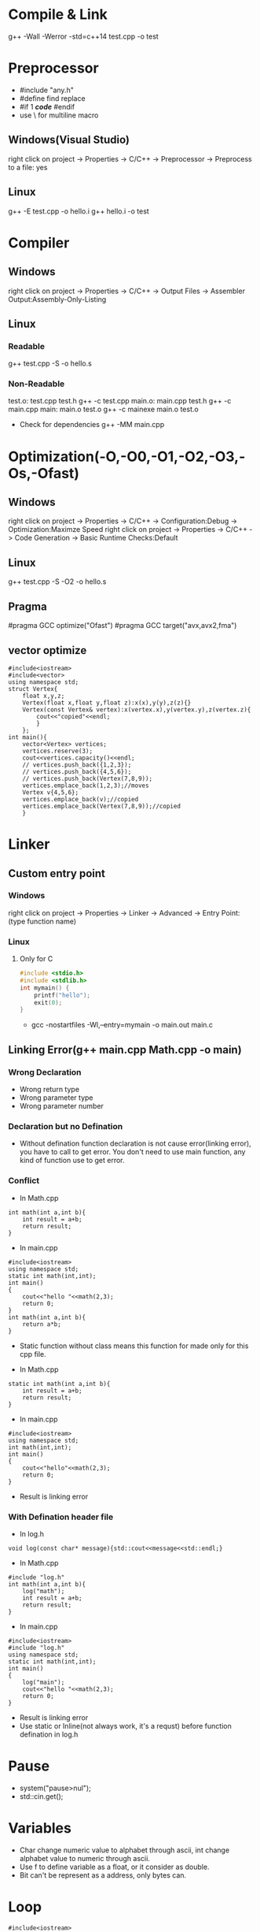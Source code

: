 #+STARTUP: fold

* Compile & Link
g++ -Wall -Werror -std=c++14 test.cpp -o test
* Preprocessor
- #include "any.h"
- #define find replace
- #if 1 /*code*/ #endif
- use \ for multiline macro
** Windows(Visual Studio)
right click on project -> Properties -> C/C++ -> Preprocessor -> Preprocess to a file: yes
** Linux
g++ -E test.cpp -o hello.i
g++ hello.i -o test
* Compiler
** Windows
right click on project -> Properties -> C/C++ -> Output Files -> Assembler Output:Assembly-Only-Listing
** Linux
*** Readable
g++ test.cpp -S -o hello.s
*** Non-Readable
test.o: test.cpp test.h
    g++ -c test.cpp
main.o: main.cpp test.h
    g++ -c main.cpp
main: main.o test.o
    g++ -c mainexe main.o test.o

- Check for dependencies
  g++ -MM main.cpp
* Optimization(-O,-O0,-O1,-O2,-O3,-Os,-Ofast)
** Windows
right click on project -> Properties -> C/C++ -> Configuration:Debug -> Optimization:Maximze Speed
right click on project -> Properties -> C/C++ -> Code Generation -> Basic Runtime Checks:Default
** Linux
g++ test.cpp -S -O2 -o hello.s
** Pragma
#pragma GCC optimize("Ofast")
#pragma GCC target("avx,avx2,fma")
** vector optimize
#+begin_src C++ :results output
#include<iostream>
#include<vector>
using namespace std;
struct Vertex{
    float x,y,z;
    Vertex(float x,float y,float z):x(x),y(y),z(z){}
    Vertex(const Vertex& vertex):x(vertex.x),y(vertex.y),z(vertex.z){
        cout<<"copied"<<endl;
        }
    };
int main(){
    vector<Vertex> vertices;
    vertices.reserve(3);
    cout<<vertices.capacity()<<endl;
    // vertices.push_back({1,2,3});
    // vertices.push_back({4,5,6});
    // vertices.push_back(Vertex(7,8,9));
    vertices.emplace_back(1,2,3);//moves
    Vertex v{4,5,6};
    vertices.emplace_back(v);//copied
    vertices.emplace_back(Vertex(7,8,9));//copied
    }
#+end_src

#+RESULTS:
: 3
: copied
: copied

* Linker
** Custom entry point
*** Windows
right click on project -> Properties -> Linker -> Advanced -> Entry Point:(type function name)
*** Linux
**** Only for C
#+begin_src C :results output
#include <stdio.h>
#include <stdlib.h>
int mymain() {
    printf("hello");
    exit(0);
}
#+end_src

- gcc -nostartfiles -Wl,--entry=mymain -o main.out main.c

** Linking Error(g++ main.cpp Math.cpp -o main)
*** Wrong Declaration
- Wrong return type
- Wrong parameter type
- Wrong parameter number
*** Declaration but no Defination
- Without defination function declaration is not cause error(linking error), you have to call to get error. You don't need to use main function, any kind of function use to get error.
*** Conflict
- In Math.cpp
#+begin_src C++ :results output
int math(int a,int b){
    int result = a+b;
    return result;
}
#+end_src
- In main.cpp
#+begin_src C++ :results output
#include<iostream>
using namespace std;
static int math(int,int);
int main()
{
    cout<<"hello "<<math(2,3);
    return 0;
}
int math(int a,int b){
    return a*b;
}
#+end_src

#+RESULTS:
: hello 6

+ Static function without class means this function for made only for this cpp file.

- In Math.cpp
#+begin_src C++ :results output
static int math(int a,int b){
    int result = a+b;
    return result;
}
#+end_src
- In main.cpp
#+begin_src C++ :results output
#include<iostream>
using namespace std;
int math(int,int);
int main()
{
    cout<<"hello"<<math(2,3);
    return 0;
}
#+end_src
- Result is linking error

*** With Defination header file
- In log.h
#+begin_src C++ :results output
void log(const char* message){std::cout<<message<<std::endl;}
#+end_src
- In Math.cpp
#+begin_src C++ :results output
#include "log.h"
int math(int a,int b){
    log("math");
    int result = a+b;
    return result;
}
#+end_src
- In main.cpp
#+begin_src C++ :results output
#include<iostream>
#include "log.h"
using namespace std;
static int math(int,int);
int main()
{
    log("main");
    cout<<"hello "<<math(2,3);
    return 0;
}
#+end_src
- Result is linking error
- Use static or Inline(not always work, it's a requst) before function defination in log.h
* Pause
- system("pause>nul");
- std::cin.get();
* Variables
- Char change numeric value to alphabet through ascii, int change alphabet value to numeric through ascii.
- Use f to define variable as a float, or it consider as double.
- Bit can't be represent as a address, only bytes can.
* Loop
#+begin_src C++ :results output
#include<iostream>
using namespace std;
int main(){
  int i = 0;
  bool condition = true;
  for (; condition;) {
    cout << "ok" << endl;
    i++;
    if (!(i < 5)) {
      condition = false;
    }
  }
  return 0;
}
#+end_src

#+RESULTS:
: ok
: ok
: ok
: ok
: ok
* Pointer
int var = 8;
double* ptr = (double*)&var;
void* ptr = &var;
*ptr = 10; //error

char* buffer = new char[8];
memset(buffer,0,8);

* Array vs Pointer
- Array allocate memory and hold address but, pointer just hold address
Yes strcmp should be used there but it works in the case because when he wrote "Hello" in the if condition that is a character constant in the static memory and the variable pointer ptr points to a "Hello" in the same static memory and they basically have the same address, so basically he just compared the address that ptr holds to the address of "Hello" and in the static memory they both are at the same address.
To better understand this consider the following code:
#+begin_src C++ :results output
#include<iostream>
int main(){
    const char *ptr = "Hello World!";
    const char *ptr2= "Hello World!";
    if (ptr == ptr2)
        std::cout << "Same!";
    else
        std::cout << "Not Same!";
    return 0;
}
#+end_src

#+RESULTS:
: Same!

This will print Same! because "Hello World!" is a character constant and stored in the static memory and both the pointers point to the same address hence ptr is infact equal to ptr2  ( the address they hold is same).
Now consider this code.
#+begin_src C++ :results output
#include<iostream>
int main(){
    const char ptr[] = "Hello World!";
    const char ptr2[] = "Hello World!";
    if (ptr == ptr2)
        std::cout << "Same!";
    else
        std::cout << "Not Same!";
    return 0;
}
#+end_src

#+RESULTS:
: Not Same!

This will give "Not Same!" because this time it is not a character constant it is a character array and it is stored on the stack and both pointers point to a different address.
So this time ptr is not holding the same address as ptr2 though the content is same.
* Enum vs Class enum
#+begin_src C++ :results output
enum Color { red, green, blue };                    // plain enum
enum Card { red_card, green_card, yellow_card };    // another plain enum
enum class Animal { dog, deer, cat, bird, human };  // enum class
enum class Mammal { kangaroo, deer, human };        // another enum class

void fun() {

    // examples of bad use of plain enums:
    Color color = Color::red;
    Card card = Card::green_card;

    int num = color;    // no problem

    if (color == Card::red_card) // no problem (bad)
        cout << "bad" << endl;

    if (card == Color::green)   // no problem (bad)
        cout << "bad" << endl;

    // examples of good use of enum classes (safe)
    Animal a = Animal::deer;
    Mammal m = Mammal::deer;

    int num2 = a;   // error
    if (m == a)         // error (good)
        cout << "bad" << endl;

    if (a == Mammal::deer) // error (good)
        cout << "bad" << endl;

}
#+end_src

#+begin_src C++ :results output
enum vehicle
{
    Car,
    Bus,
    Bike,
    Autorickshow
};
enum FourWheeler
{
    Car,        // error C2365: 'Car': redefinition; previous definition was 'enumerator'
    SmallBus
};

enum class Editor
{
    vim,
    eclipes,
    VisualStudio
};
enum class CppEditor
{
    eclipes,       // No error of redefinitions
    VisualStudio,  // No error of redefinitions
    QtCreator
};
#+end_src

#+begin_src C++ :results output
#include<iostream>
using std::cout;
class animal {
public:
    enum pet { cat, dog, mouse };
    pet mypet=dog;
};
int main(){
    if (animal::mouse == 2) {
    cout << "hello";
    }
}
#+end_src

#+RESULTS:
: hello

* Size of Int
#+begin_src C++ :results output
#include<iostream>
using std::cout;
int main(){
    cout<<sizeof(int16_t);
    }
#+end_src

#+RESULTS:
: 2
* String Literals
#+begin_src C++ :results output
#include<iostream>
using std::cout;
int main(){
    char *name = (char*)"Real"; // not changable
    char name1[] = "Poser"; // changable
    name1[2]= 'w';
    cout<<name<<*(name+2)<<name1;
    }
#+end_src

#+RESULTS:
: RealaPower

#+begin_src C++ :results output
#include<iostream>
using std::string;
int main(){
    const char *name0 = u8"Real"; // 1 bytes
    const wchar_t *name1 = L"Real"; // 2 or 4 bytes, compilar decide
    const char16_t *name2 = u"Real"; // 2 bytes
    const char32_t *name3 = U"Real"; // 4 bytes
    const char *ex = R"(line1
        line2
        line3)"; // without escape sequence
    std::cout<<ex;

    string name4 = u8"Real"; // 1 bytes
    std::wstring name5 = L"Real"; // 2 or 4 bytes, compilar decide
    std::u16string name6 = u"Real"; // 2 bytes
    std::u32string name7 = U"Real"; // 4 bytes
    }
#+end_src

* Operator Overloading
#+begin_src C++ :results output
#include<iostream>
using namespace std;
class vector{
    float x,y;
    public:
        vector(){}
        vector(float a,float b):x(a),y(b){}
        // ADD
        vector add(const vector& other){
            return vector(x+other.x, y+other.y);
            }
        vector operator+(const vector& other){
            return add(other);
            }
        // MULTIPLY
        vector multiply(const vector& other){
            return *this *(other);
            // return (*this).operator*(other);
            // return operator*(other);
            }
        vector operator*(const vector& other){
            return vector(x*other.x, y*other.y);
            }
        // BOOLEAN
        bool operator==(const vector& other){
            return x==other.x && y==other.y;
            }
        bool operator!=(const vector& other){
            return !(*this==other);
            }

        friend void printvector(const vector&);
};
void printvector(const vector& v){
    cout<<v.x<<endl<<v.y;
    }
int main(){
    vector v1(3.5,4.2);
    vector v2(8.1,3.7);
    vector v3(9.6,7.2);
    vector v4= v1+(v2.multiply(v3));
    printvector(v4);
    bool b=v2!=v3;
    cout<<endl<<b;
    }
#+end_src
* Deep Copy
#+begin_src C++ :results output
#include<iostream>
#include<string.h>
using namespace std;
class myString{
    char *my_buffer;
    unsigned int my_string_size;
    public:
        myString(const char *s){
            my_string_size=strlen(s);
            my_buffer=new char[my_string_size+1];
            memcpy(my_buffer,s,my_string_size);
            my_buffer[my_string_size]= *"\0";
            }
        // myString(const myString &str):my_buffer(str.my_buffer),my_string_size(str.my_string_size){} //compilar do, shallow copy
        // myString(const myString &str){memcpy(this,&str,sizeof(myString))} //alternative shallow copy
        myString(const myString &str):my_string_size(str.my_string_size){ //deep copy
            my_buffer=new char[my_string_size+1];
            memcpy(my_buffer,str.my_buffer,my_string_size+1);
            }
        ~myString(){
            delete []my_buffer;
            }
        char& operator [](unsigned int index){return my_buffer[index];}
        friend ostream &operator<<(ostream&,const myString&);
};
ostream &operator <<(ostream &dout,const myString &st){
    dout<<st.my_buffer;
    return(dout);
}
int main(){
    myString s1="Dragon";
    myString s2=s1;
    s2[1]= *"a";
    s2[2]= 'r';
    cout<<s1<<endl<<s2;
    }
#+end_src

#+RESULTS:
: Dragon
: Dargon

* Arrow operator
#+begin_src C++ :results output
#include<iostream>
#include<cstdint>
using namespace std;
struct Vector3{
    float x,z,y;
    };
int main(){
    Vector3* p = new Vector3;
    // uint64_t offset = (uint64_t)&(*(Vector3*)0).y;
    uint64_t offset = ((uint64_t)&((Vector3*)p)->z) - ((uint64_t)p);
    cout<<offset<<endl;
    cout << (int*) &((Vector3*)nullptr) -> z << endl;
    // cout << (intptr_t) &((Vector3*) nullptr) -> z << endl;
    }
#+end_src

#+RESULTS:
: 4
: 0x4

The arrow operator can also be used with "trailing return type" syntax (c++11).

For example:

#+begin_src C++ :results output
auto function1(int value) -> int
{
    return value;
}

// which is the same as:

auto function2(int value) -> decltype(value)
{
    return value;
}

// This is the exact same thing as: (C++14)

decltype(auto) function3(int value)
{
    return value;
}
int main(){}
#+end_src

#+RESULTS:
* Return multiple values
#+begin_src C++ :results output
#include<iostream>
using namespace std;
struct values{int x;float y;};
values fun(bool flg){
    if(flg) return {1,2.5};
    }
int main(){
    values v;
    v=fun(true);
    cout<<v.x<<v.y;
    }
#+end_src

#+RESULTS:
: 12.5
* Timing
#+begin_src C++ :results output
#include<iostream>
#include<chrono>
#include<thread>
int main(){
    using namespace std::literals::chrono_literals;
    auto start = std::chrono::high_resolution_clock::now();
    std::this_thread::sleep_for(1s);
    auto end = std::chrono::high_resolution_clock::now();

    std::chrono::duration<float> dura = end - start;
    std::cout<<dura.count()<<"s"<<std::endl;
    }
#+end_src

#+RESULTS:
: 1.00007s

#+begin_src C++ :results output
#include<iostream>
#include<chrono>
#include<thread>
struct Timer{
    // std::chrono::time_point<std::chrono::steady_clock> start,end;
    std::chrono::high_resolution_clock::time_point start,end;
    std::chrono::duration<float> dura;
    Timer(){start = std::chrono::high_resolution_clock::now();}
    ~Timer(){
        end = std::chrono::high_resolution_clock::now();
        dura = end - start;
        float ms = dura.count() * 1000.0f;
        std::cout<<"Timer took"<<ms<<"ms"<<std::endl;
        }
    };
void func(){
    Timer t1;
    for(int i=0;i<100;i++){}
    }
int main(){
    func();
    }
#+end_src

#+RESULTS:
: Timer took0.000491ms

* Multidimentional Array
#+begin_src C++ :results output
#include<iostream>
int main(){
    // 2 dimensional array
    int** a2d = new int*[5];
    for(int i=0;i<5;i++)
        a2d[i]=new int[5];
    a2d[0][0]=4;

    for(int y=0;y<5;y++){
        for(int x=0;x<5;x++)
            a2d[x][y]=2;
        }

    for(int i=0;i<5;i++)
        delete[] a2d[i];
    delete[] a2d;
    // 1d array represent 2d array
    int* array2d=new int[5*5];
    for(int y=0;y<5;y++){
        for(int x=0;x<5;x++)
            array2d[x+y*5]=2;
        }

    // 3 dimensional array
    int*** a3d=new int**[5];
    for(int i=0; i<5; i++){
        a3d[i]=new int*[5];
        for(int j=0;j<5;j++){
            // a3d[i][j]=new int[5];
            int **ptr=a3d[i];
            ptr[j]=new int[5];
            }
        }
    a3d[0][0][0]=2;

    for(int i=0;i<5;i++){
        for(int j=0;j<5;j++)
            delete[] a3d[i][j];
        }
    delete[] a3d;
    // 1d array represent 3d array
    int* array3d=new int[5*5*5];
    for(int z=0;z<5;z++){
        for(int y=0;y<5;y++){
            for(int x=0;x<5;x++)
            {array3d[x+(y*5)+(z*5*5)]=2;}
        }
    }
    }
#+end_src

#+RESULTS:

* Type Punning
#+begin_src C++ :results output
#include<iostream>
using namespace std;
struct example{
    int x,y;
    int* getPos(){return &x;}
};
int main(){
    int a=50;
    const double &var1=a;
    cout<<var1<<endl;
    double var2=*(double*)&a;
    cout<<var2<<endl;

    example e1={2,3};
    int* pos=(int*)&e1;
    cout<<pos[0]<<","<<pos[1]<<endl;
    int b=*(int*)((char*)&e1+4);
    cout<<b<<endl;
    int* pos1=e1.getPos();
    int c=*(int*)((char*)pos1+4);
    cout<<c<<endl;
    cout<<&e1<<endl<<pos;
    }
#+end_src

#+RESULTS:
: 50
: -4.30469e+82
: 2,3
: 3
: 3
: 0x7ffe8669e030
: 0x7ffe8669e030

* Union
#+begin_src C++ :results output
#include<iostream>
using namespace std;
struct Vector2{float x,y;};
struct Vector4{
    float m,n,o,p;
    Vector2* getA(){return (Vector2*)&m;}
};
struct Vector_Four{
    union{
        struct{float a,b,c,d;};
        struct{Vector2 e,f;};
        };
};
void print2(const Vector2& v){cout<<v.x<<","<<v.y<<endl;}
int main(){
    struct s{union{float a;int b;};};
    s s1;
    s1.a=2.0f;
    cout<<s1.a<<","<<s1.b<<endl;

    Vector4 v41={1.0f,2.0f,3.0f,4.0f};
    print2(*v41.getA());
    print2(*(v41.getA()+1));

    Vector_Four v42={1.0f,2.0f,3.0f,4.0f};
    print2(v42.e);
    print2(v42.f);
    v42.c=5.0f;
    print2(v42.e);
    print2(v42.f);
    }
#+end_src

#+RESULTS:
: 2,1073741824
: 1,2
: 3,4
: 1,2
: 3,4
: 1,2
: 5,4
* Casting
* Precompiled Headers
- g++ -std=c++11 pch.h
- time g++ -std=c++11 main.cpp
